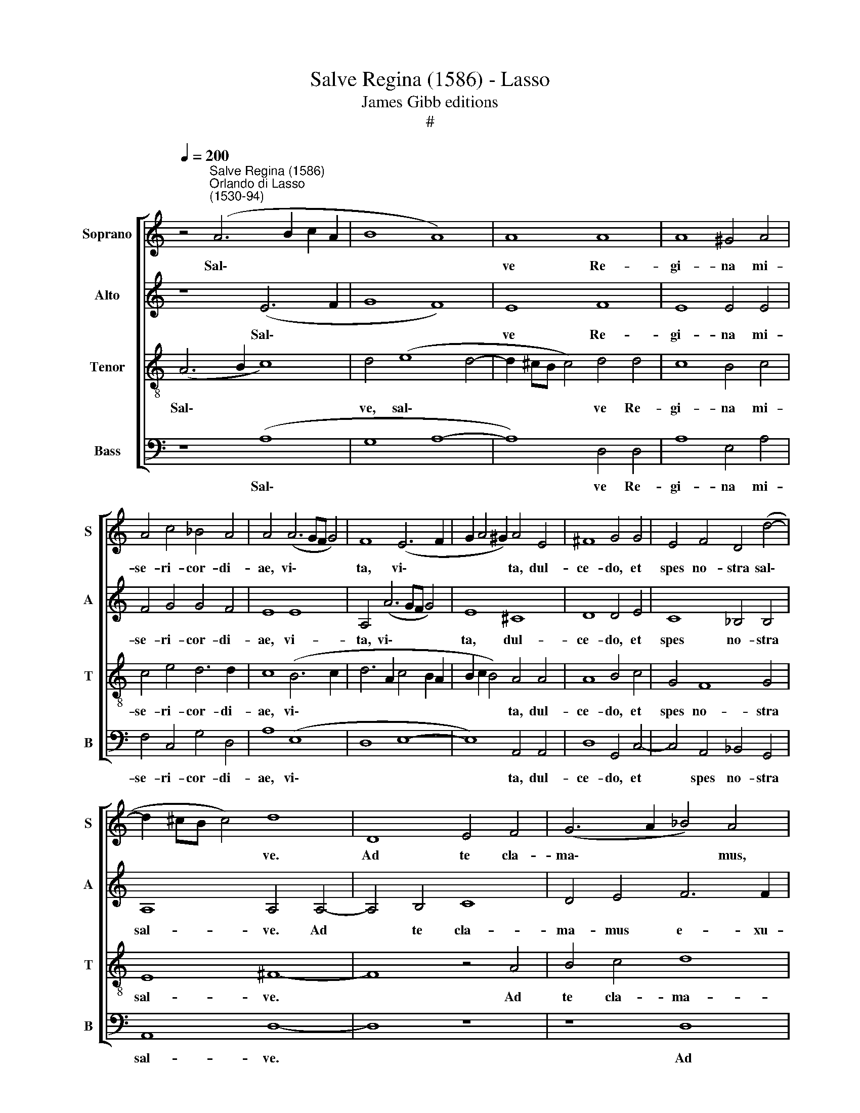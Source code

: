 X:1
T:Salve Regina (1586) - Lasso
T:James Gibb editions
T:#
%%score [ 1 2 3 4 ]
L:1/8
Q:1/4=200
M:none
K:C
V:1 treble nm="Soprano" snm="S"
V:2 treble nm="Alto" snm="A"
V:3 treble-8 nm="Tenor" snm="T"
V:4 bass nm="Bass" snm="B"
V:1
 z4"^Salve Regina (1586)""^Orlando di Lasso\n(1530-94)" (A6 B2 c2 A2 | B8 A8) | A8 A8 | A8 ^G4 A4 | %4
w: Sal\- * * *||ve Re-|gi- na mi-|
 A4 c4 _B4 A4 | A4 (A6 GF G4) | F8 (E6 F2 | G2 A4 ^G2) A4 E4 | ^F8 G4 G4 | E4 F4 D4 (d4- | %10
w: se- ri- cor- di-|ae, vi\- * * *|ta, vi\- *|* * * ta, dul-|ce- do, et|spes no- stra sal\-|
 d2 ^cB c4) d8 | D8 E4 F4 | (G6 A2 _B4) A4 | z4 A4 B4 c4 | d8 e4 c4- | c2 c2 B4 A6 A2 | %16
w: * * * * ve.|Ad te cla-|ma\- * * mus,|ad te cla-|ma- mus e\-|* xu- les fi- li-|
 ^G4 (A6 G^F G4) | A8 z4 A4 | ^G4 z2 A4 =G2 F4 | E8 z8 | z4 A4 ^G4 z2 A2- | A2 G2 F4 E4 F4- | %22
w: i E\- * * *|vae. Ad|te su- spi- ra-|mus,|ad te su\-|* spi- ra- mus ge\-|
 F4 G8 F4- | F4 E8 (F4- | F2 ED E4) F8 | z4 d8 c4- | c4 _B8 A4- | A4 G8 F4- | F4 (E8 D4 | %29
w: * men- tes|* et flen\-|* * * * tes|in hac|* la- cry\-|* ma- rum|* val\- *|
 D2 ^CB, C4) D8 | z16 | z16 | z8 z4 G4- | G4 F4 (E6 F2 | G4) A4 (c2 B2 c2 A2 | B2 A2 A6 GF G4 | %36
w: * * * * le.|||Ad\-|* vo- ca\- *|* ta no\- * * *||
 A8) z8 | z8 E8 | G4 G4 F8 | F4 E8 E4 | E4 E8 F4 | G12 (G4- | G4 F2 E2 F8) | !fermata!E16 || %44
w: stra,|mi-|se- ri- cor-|des o- cu-|los ad nos|con- ver\-||te.|
"^Secunda pars" ^F16 | G16 | A12 _B4- | B4 A4 d8- | d8 ^c8 | z16 | z16 | z16 | z8 A8 | A8 G4 G4 | %54
w: Et|Je-|sum, be\-|* ne- di\-|* ctum||||no-|bis post hoc|
 F4 _B8 A4 | A4 ^F4 G8 | E16 | z8 ^F8 | G8 A8 | B8 A8- | A8 ^G8- | G8 A8- | A8 A8 | %63
w: e- xi- li-|um o- sten-|de.|O|cle- mens,|O pi\-|* a,|* O|* dul-|
 (B6 c2 d4)[Q:1/4=198] G4- |[Q:1/4=194] G4[Q:1/4=191] A4[Q:1/4=186] G8 | %65
w: cis * * Vir\-|* go Ma-|
[Q:1/4=181] (F4[Q:1/4=178] E2[Q:1/4=177] D2[Q:1/4=173] E8) |[Q:1/4=170] !fermata!^F16 |] %67
w: ri\- * * *|a.|
V:2
 z8 (E6 F2 | G8 F8) | E8 F8 | E8 E4 E4 | F4 G4 G4 F4 | E8 E8 | A,4 (A6 GF G4) | E8 ^C8 | D8 D4 E4 | %9
w: Sal\- *||ve Re-|gi- na mi-|se- ri- cor- di-|ae, vi-|ta, vi\- * * *|ta, dul-|ce- do, et|
 C8 _B,4 B,4 | A,8 A,4 A,4- | A,4 B,4 C8 | D4 E4 F6 F2 | G4 (F2 E2 D4 G4) | ^F4 G4 G4 G4 | %15
w: spes no- stra|sal- ve. Ad|* te cla-|ma- mus e- xu-|les, ad * * *|te cla- ma- mus|
 G6 G2 F4 E4- | E2 E2 D4 E8 | F8 z4 F4 | E4 z2 F4 E2 D4 | E16 | z4 D4 E4 z2 F2 | E4 D4 ^C4 D4 | %22
w: e- xu- les fi\-|* li- i E-|vae. Ad|te su- spi- ra-|mus,|ad te su-|spi- ra- mus ge-|
 D8 C8 | C8 C8- | C8 D8 | F8 (E6 F2 | G8) C8 | C8 C8 | C8 A,8 | A,8 z4 (F4- | F4 E8) (D4- | %31
w: men- tes|et flen\-|* tes|in hac *|* la-|cry- ma-|rum val-|le. E\-|* * ia|
 D2 CB, A,4) (E6 DC | B,2 A,2 D6 ^CB, C4) | D8 z8 | z16 | z8 E8 | C4 (F2 E2 D2 C2 C4- | %37
w: * * * * er\- * *||go,||il-|los tu\- * * * *|
 C2 B,A, B,4) C4 C4 | D4 D4 D8 | C4 C8 C4 | C4 C4 C4 A,4 | D16- | D16 | !fermata!^C16 || D16 | %45
w: * * * * os mi-|se- ri- cor-|des o- cu-|los ad nos con-|ver\-||te.|Et|
 (D8 E8) | F12 G4- | G4 F4 (F8 | D8) E8 | z16 | z16 | z16 | z4 C8 F4 | F8 E4 D4- | D4 F8 F4 | %55
w: Je\- *|sum, be\-|* ne- di\-|* ctum||||no- bis|post hoc e\-|* xi- li-|
 E4 A,4 D8 | ^C16 | z8 z4 D4- | D4 E4 F4 F4- | F4 (F6 E2 E4- | E2 DC D4) E8- | E8 E8- | E8 ^F8 | %63
w: um o- sten-|de.|O|* cle- mens, O|* pi\- * *|* * * * a,|* O|* dul-|
 (G6 FE D4) E4- | E4 F4 E4 (D4- | D4 ^C2 B,2 C8) | !fermata!D16 |] %67
w: cis * * * Vir\-|* go Ma- ri\-||a.|
V:3
 (A6 B2 c8) | d4 (e8 d4- | d2 ^cB c4) d4 d4 | c8 B4 c4 | c4 e4 d6 d2 | c8 (B6 c2 | d6 A2 c4 B2 A2 | %7
w: Sal\- * *|ve, sal\- *|* * * * ve Re-|gi- na mi-|se- ri- cor- di-|ae, vi\- *||
 B2 c2 B4) A4 A4 | A8 B4 c4 | G4 F8 G4 | E8 ^F8- | F8 z4 A4 | B4 c4 d8 | c8 z4 G4 | A4 B4 c4 e4 | %15
w: * * * ta, dul-|ce- do, et|spes no- stra|sal- ve.|* Ad|te cla- ma-|mus, ad|te cla- ma- mus|
 d6 d2 c4 c4 | B4 A4 B8 | d16 | z16 | z4 c4 B4 z2 c2- | c2 B2 A4 B4 z2 c2- | c2 c2 A4 A4 A4 | %22
w: e- xu- les fi-|li- i E-|vae.||Ad te su\-|* spi- ra- mus, su\-|* spi- ra- mus ge-|
 _B8 A8 | G8 (A8 | G8) _B4 B4- | B4 A4 (A8 | D6 E2 F8- | F4 E4 A8- | A8 F8 | E8 D8 | z16 | z16 | %32
w: men- tes|et flen\-|* tes in|* hac la\-||* cry- ma\-|* rum|val- le.|||
 z8 (G8 | A8 A4 c4- | c2 B2 c2 d2 e4) A4 | d6 c2 B8) | A8 z8 | z8 G8 | _B4 B4 B8 | A4 G8 G4 | %40
w: Ad\-|* vo- ca\-|* * * * * ta|no\- * *|stra,|mi-|se- ri- cor-|des o- cu-|
 G4 G4 A4 (c4- | c4 _B2 A2 B8) | A16 | !fermata!A16 || A16 | (B8 c8) | c8 d8 | d8 (_B4 A4- | %48
w: los ad nos con\-||ver-|te.|Et|Je\- *|sum, be-|ne- di\- *|
 A2 GF G2 F2) A4 (A4- | A2 G2 F2 E2 D2 E2 F2 G2 | A2 B2 c4) G4 (G2 A2 | B2 c2 d2 B2 c4) A4 | %52
w: * * * * * ctum fru\-||* * * ctum ven\- *|* * * * * tris|
 G8 F4 c4- | c4 c4 c4 _B4 | A4 d8 d4 | ^c4 d4 _B8 | A16 | z4 A4 (A8 | B8) c8 | d8 (c6 B2 | %60
w: tu- i, no\-|* bis post hoc|e- xi- li-|um o- sten-|de.|O cle\-|* mens,|O Pi\- *|
 A8) B8- | B8 ^c8- | c8 d8 | d8 B8 | c12 _B4 | A16 | !fermata!A16 |] %67
w: * a,|* O|* dul-|cis Vir-|go Ma-|ri-|a.|
V:4
 z8 (A,8 | G,8 A,8- | A,8) D,4 D,4 | A,8 E,4 A,4 | F,4 C,4 G,4 D,4 | A,8 (E,8 | D,8 E,8- | %7
w: Sal\-||* ve Re-|gi- na mi-|se- ri- cor- di-|ae, vi\-||
 E,8) A,,4 A,,4 | D,8 G,,4 C,4- | C,4 A,,4 _B,,4 G,,4 | A,,8 D,8- | D,8 z8 | z8 D,8 | %13
w: * ta, dul-|ce- do, et|* spes no- stra|sal- ve.||Ad|
 E,4 F,4 G,4 E,4 | D,4 G,,4 C,8 | (G,8 A,8) | E,4 F,4 E,8 | D,16 | z16 | z4 A,4 ^G,4 z2 A,2- | %20
w: te cla- ma- mus|e- xu- les|fi\- *|li- i E-|vae.||Ad te su\-|
 A,2 G,2 F,4 E,4 z2 A,,2- | A,,2 C,2 D,4 A,,4 D,4 | _B,,8 C,8 | C,8 (A,,4 G,,2 F,,2 | C,8) _B,,8 | %25
w: * spi- ra- mus, su\-|* spi- ra- mus ge-|men- tes|et flen\- * *|* tes|
 D,8 A,,8 | G,,8 F,,8 | C,8 A,,8 | A,,16 | A,,8 z8 | (A,8 G,8) | (F,6 E,D, C,4) (G,4- | %32
w: in hac|la- cry-|ma- rum|val-|le.|E\- *|ia * * * er\-|
 G,2 F,E, D,2 F,2 E,8) | D,8 z8 | z16 | z8 E,8 | F,4 (D,2 E,2 F,2 E,2 E,2 D,C, | D,8) C,4 C,4 | %38
w: |go,||il-|los tu\- * * * * * *|* os mi-|
 G,,4 G,,4 _B,,8 | F,,4 C,8 C,4 | C,8 A,,8 | G,,8 G,,8 | D,16 | !fermata!A,,16 || D,16 | %45
w: se- ri- cor-|des o- cu-|los ad|nos con-|ver-|te.|Et|
 (G,8 C,8) | F,8 D,8 | D,16 | _B,,8 A,,8 | (D,6 E,2 F,2 G,2 A,4) | D,4 (A,,2 B,,2 C,2 D,2 E,2 F,2 | %51
w: Je\- *|sum, be-|ne-|di- ctum|fru\- * * * *|ctum ven\- * * * * *|
 G,8) E,4 (F,4- | F,2 E,D, E,4) F,4 F,4- | F,4 F,4 C,4 G,4 | D,4 _B,,8 D,4 | A,,4 D,4 G,,8 | %56
w: * tris tu\-|* * * * i, no\-|* bis post hoc|e- xi- li-|um o- sten-|
 A,,8 z8 | D,16 | G,8 F,8 | D,8 (A,6 G,2 | F,8) E,8- | E,8 A,,8- | A,,8 D,8 | %63
w: de.|O|cle- mens,|O pi\- *|* a,|* O|* dul-|
 G,,4 (G,6 F,2 E,2 D,2 | C,4) F,,4 G,,8 | A,,16 | !fermata!D,16 |] %67
w: cis Vir\- * * *|* go Ma-|ri-|a.|

